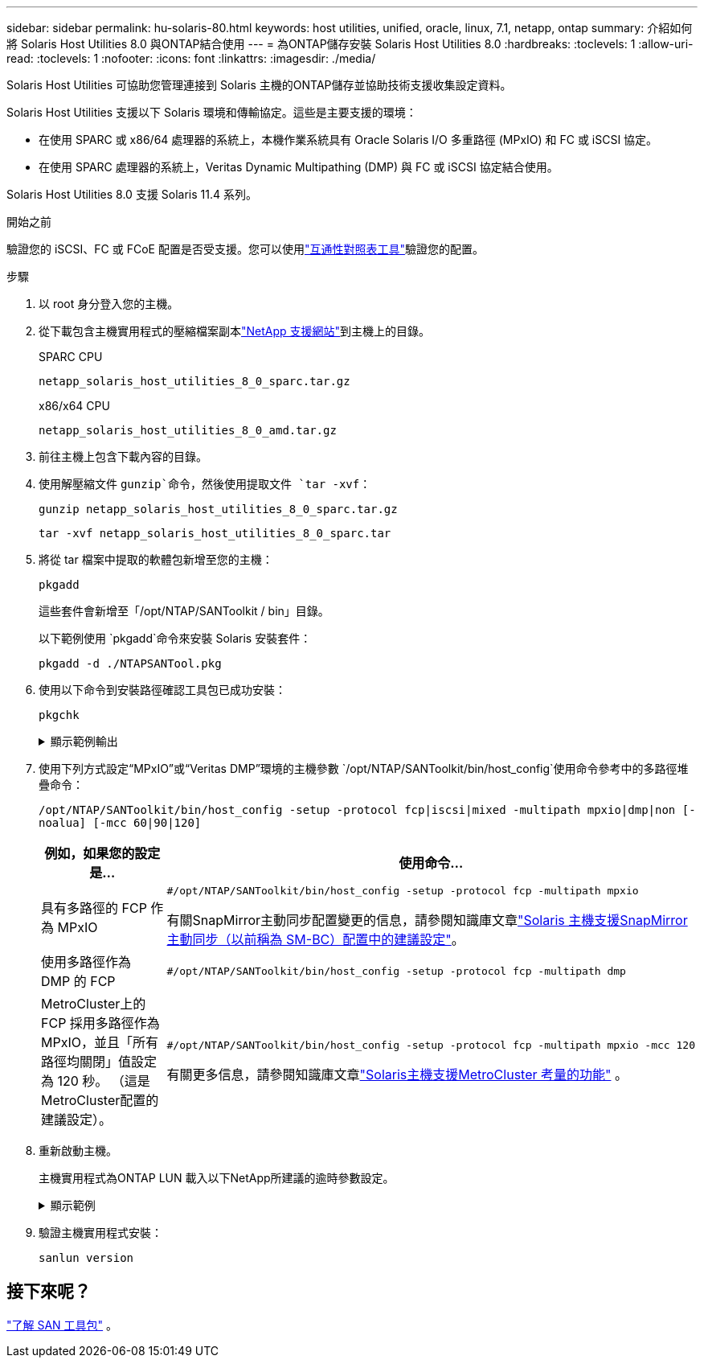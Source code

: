 ---
sidebar: sidebar 
permalink: hu-solaris-80.html 
keywords: host utilities, unified, oracle, linux, 7.1, netapp, ontap 
summary: 介紹如何將 Solaris Host Utilities 8.0 與ONTAP結合使用 
---
= 為ONTAP儲存安裝 Solaris Host Utilities 8.0
:hardbreaks:
:toclevels: 1
:allow-uri-read: 
:toclevels: 1
:nofooter: 
:icons: font
:linkattrs: 
:imagesdir: ./media/


[role="lead"]
Solaris Host Utilities 可協助您管理連接到 Solaris 主機的ONTAP儲存並協助技術支援收集設定資料。

Solaris Host Utilities 支援以下 Solaris 環境和傳輸協定。這些是主要支援的環境：

* 在使用 SPARC 或 x86/64 處理器的系統上，本機作業系統具有 Oracle Solaris I/O 多重路徑 (MPxIO) 和 FC 或 iSCSI 協定。
* 在使用 SPARC 處理器的系統上，Veritas Dynamic Multipathing (DMP) 與 FC 或 iSCSI 協定結合使用。


Solaris Host Utilities 8.0 支援 Solaris 11.4 系列。

.開始之前
驗證您的 iSCSI、FC 或 FCoE 配置是否受支援。您可以使用link:https://imt.netapp.com/matrix/#welcome["互通性對照表工具"^]驗證您的配置。

.步驟
. 以 root 身分登入您的主機。
. 從下載包含主機實用程式的壓縮檔案副本link:https://mysupport.netapp.com/site/products/all/details/hostutilities/downloads-tab/download/61343/8.0/downloads["NetApp 支援網站"^]到主機上的目錄。
+
[role="tabbed-block"]
====
.SPARC CPU
--
[source, cli]
----
netapp_solaris_host_utilities_8_0_sparc.tar.gz
----
--
.x86/x64 CPU
--
[source, cli]
----
netapp_solaris_host_utilities_8_0_amd.tar.gz
----
--
====
. 前往主機上包含下載內容的目錄。
. 使用解壓縮文件 `gunzip`命令，然後使用提取文件 `tar -xvf`：
+
[source, cli]
----
gunzip netapp_solaris_host_utilities_8_0_sparc.tar.gz
----
+
[source, cli]
----
tar -xvf netapp_solaris_host_utilities_8_0_sparc.tar
----
. 將從 tar 檔案中提取的軟體包新增至您的主機：
+
[source, cli]
----
pkgadd
----
+
這些套件會新增至「/opt/NTAP/SANToolkit / bin」目錄。

+
以下範例使用 `pkgadd`命令來安裝 Solaris 安裝套件：

+
[source, cli]
----
pkgadd -d ./NTAPSANTool.pkg
----
. 使用以下命令到安裝路徑確認工具包已成功安裝：
+
[source, cli]
----
pkgchk
----
+
.顯示範例輸出
[%collapsible]
====
[listing]
----
# pkgchk -l -p /opt/NTAP/SANToolkit

Pathname: /opt/NTAP/SANToolkit
Type: directory
Expected mode: 0755
Expected owner: root
Expected group: sys
Referenced by the following packages: NTAPSANTool
Current status: installed

# ls -alR /opt/NTAP/SANToolkit
/opt/NTAP/SANToolkit:
total 1038
drwxr-xr-x   3 root     sys            4 Mar  7 13:11 .
drwxr-xr-x   3 root     sys            3 Mar  7 13:11 ..
drwxr-xr-x   2 root     sys            6 Mar 17 18:32 bin
-r-xr-xr-x   1 root     sys       432666 Dec 31 13:23 NOTICES.PDF

/opt/NTAP/SANToolkit/bin:
total 3350
drwxr-xr-x   2 root     sys            6 Mar 17 18:32 .
drwxr-xr-x   3 root     sys            4 Mar  7 13:11 ..
-r-xr-xr-x   1 root     sys      1297000 Feb  7 22:22 host_config
-r-xr-xr-x   1 root     root         996 Mar 17 18:32 san_version
-r-xr-xr-x   1 root     sys       309700 Feb  7 22:22 sanlun
-r-xr-xr-x   1 root     sys          677 Feb  7 22:22 vidpid.dat

# cd /usr/share/man/man1; ls -al host_config.1 sanlun.1
-r-xr-xr-x   1 root     sys        12266 Feb  7 22:22 host_config.1
-r-xr-xr-x   1 root     sys         9044 Feb  7 22:22 sanlun.1
----
====
. 使用下列方式設定“MPxIO”或“Veritas DMP”環境的主機參數 `/opt/NTAP/SANToolkit/bin/host_config`使用命令參考中的多路徑堆疊命令：
+
`/opt/NTAP/SANToolkit/bin/host_config -setup -protocol fcp|iscsi|mixed -multipath mpxio|dmp|non [-noalua] [-mcc 60|90|120]`

+
[cols="1a,2a"]
|===
| 例如，如果您的設定是... | 使用命令... 


 a| 
具有多路徑的 FCP 作為 MPxIO
 a| 
[source, cli]
----
#/opt/NTAP/SANToolkit/bin/host_config -setup -protocol fcp -multipath mpxio
----
有關SnapMirror主動同步配置變更的信息，請參閱知識庫文章link:https://kb.netapp.com/on-prem/ontap/DP/SnapMirror/SnapMirror-KBs/Solaris_Host_support_recommended_settings_in_SnapMirror_active_sync_formerly_SM_BC_configuration["Solaris 主機支援SnapMirror主動同步（以前稱為 SM-BC）配置中的建議設定"^]。



 a| 
使用多路徑作為 DMP 的 FCP
 a| 
[source, cli]
----
#/opt/NTAP/SANToolkit/bin/host_config -setup -protocol fcp -multipath dmp
----


 a| 
MetroCluster上的 FCP 採用多路徑作為 MPxIO，並且「所有路徑均關閉」值設定為 120 秒。  （這是MetroCluster配置的建議設定）。
 a| 
[source, cli]
----
#/opt/NTAP/SANToolkit/bin/host_config -setup -protocol fcp -multipath mpxio -mcc 120
----
有關更多信息，請參閱知識庫文章link:https://kb.netapp.com/on-prem/ontap/mc/MC-KBs/Solaris_host_support_considerations_in_a_MetroCluster_configuration["Solaris主機支援MetroCluster 考量的功能"^] 。

|===
. 重新啟動主機。
+
主機實用程式為ONTAP LUN 載入以下NetApp所建議的逾時參數設定。

+
.顯示範例
[%collapsible]
====
[listing]
----
#prtconf -v |grep NETAPP
   value='NETAPP  LUN' +
   physical-block-size:4096,
   retries-busy:30,
   retries-reset:30,
   retries-notready:300,
   retries-timeout:10,
   throttle-max:64,
   throttle-min:8,
   disksort:false,
   cache-nonvolatile:true'
----
====
. 驗證主機實用程式安裝：
+
[source, cli]
----
sanlun version
----




== 接下來呢？

link:hu-solaris-san-toolkit.html["了解 SAN 工具包"] 。
